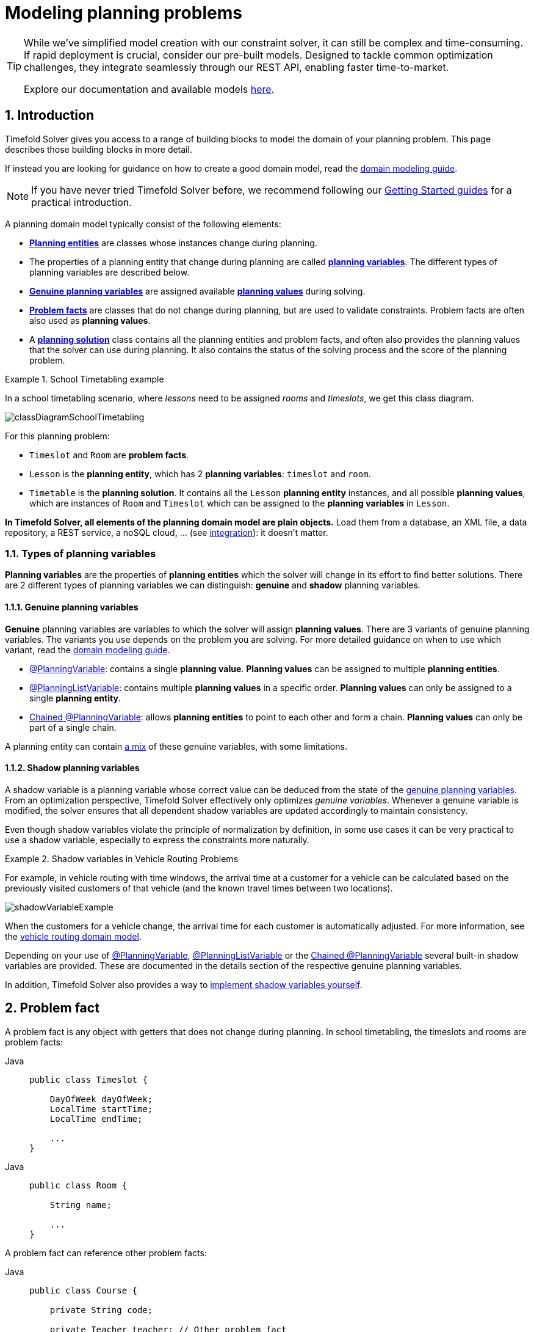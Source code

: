 [#modelAPlanningProblem]
= Modeling planning problems
:page-aliases: shadow-variable/shadow-variable.adoc
:doctype: book
:sectnums:
:icons: font

[TIP]
====
While we've simplified model creation with our constraint solver, it can still be complex and time-consuming.
If rapid deployment is crucial, consider our pre-built models.
Designed to tackle common optimization challenges, they integrate seamlessly through our REST API, enabling faster time-to-market.

Explore our documentation and available models https://docs.timefold.ai/[here].
====

[#isThisClassAProblemFactOrPlanningEntity]
== Introduction

Timefold Solver gives you access to a range of building blocks to model the domain of your planning problem.
This page describes those building blocks in more detail.

If instead you are looking for guidance on how to create a good domain model, read the xref:design-patterns/design-patterns.adoc#domainModelingGuide[domain modeling guide].


[NOTE]
====
If you have never tried Timefold Solver before, we recommend following our xref:quickStartOverview[Getting Started guides] for a practical introduction.
====

A planning domain model typically consist of the following elements:

* *xref:planningEntity[Planning entities]* are classes whose instances change during planning.
* The properties of a planning entity that change during planning are called *xref:planningVariableTypes[planning variables]*. The different types of planning variables are described below.
* *xref:genuinePlanningVariables[Genuine planning variables]* are assigned available *xref:planningValue[planning values]* during solving.
* *xref:problemFact[Problem facts]* are classes that do not change during planning, but are used to validate constraints. Problem facts are often also used as *planning values*.
* A *xref:planningProblemAndPlanningSolution[planning solution]* class contains all the planning entities and problem facts, and often also provides the planning values that the solver can use during planning. It also contains the status of the solving process and the score of the planning problem.

.School Timetabling example
====
In a school timetabling scenario, where _lessons_ need to be assigned _rooms_ and _timeslots_, we get this class diagram.

image:using-timefold-solver/modeling-planning-problems/classDiagramSchoolTimetabling.svg[align="center"]
////
original plantuml, as we currently can't render plantuml in antora
[plantuml, format=svg, theme=sketchy-outline]
----
@startuml
left to right direction

class Timeslot {
  +String id
  +DayOfWeek dayOfWeek
  +LocalTime startTime
  +LocalTime endTime
}

class Room {
  +String id
  +String name
}

class "@PlanningEntity Lesson" as Lesson {
  +String id
  +String subject
  +String teacher
  +String studentGroup
  --
  +@PlanningVariable Timeslot timeslot
  +@PlanningVariable Room room
}

class "@PlanningSolution Timetable" as Timetable {
  +List<Timeslot> timeslots
  +List<Room> rooms
  +List<Lesson> lessons
  --
  +SolverStatus solverStatus
  +HardSoftScore score
}

Timetable "1..*" o-- Timeslot : timeslots
Timetable "1..*" o-- Room : rooms
Timetable "1..*" o-- Lesson : lessons

Lesson --> Timeslot : timeslot
Lesson --> Room : room
@enduml
----
////
For this planning problem:

- `Timeslot` and `Room` are *problem facts*.
- `Lesson` is the *planning entity*, which has 2 *planning variables*: `timeslot` and `room`.
- `Timetable` is the *planning solution*. It contains all the `Lesson` *planning entity* instances, and all possible *planning values*, which are instances of `Room` and `Timeslot` which can be assigned to the *planning variables* in `Lesson`.
====

*In Timefold Solver, all elements of the planning domain model are plain objects.* Load them from a database, an XML file, a data repository, a REST service, a noSQL cloud, ... (see xref:integration/integration.adoc#integration[integration]): it doesn't matter.

[#planningVariableTypes]
=== Types of planning variables

*Planning variables* are the properties of *planning entities* which the solver will change in its effort to find better solutions.
There are 2 different types of planning variables we can distinguish: *genuine* and *shadow* planning variables.

[#genuinePlanningVariables]
==== Genuine planning variables

*Genuine* planning variables are variables to which the solver will assign *planning values*.
There are 3 variants of genuine planning variables. The variants you use depends on the problem you are solving.
For more detailed guidance on when to use which variant, read the xref:design-patterns/design-patterns.adoc#domainModelingGuide[domain modeling guide].

- xref:planningVariable[@PlanningVariable]: contains a single *planning value*. *Planning values* can be assigned to multiple *planning entities*.
- xref:planningListVariable[@PlanningListVariable]: contains multiple *planning values* in a specific order. *Planning values* can only be assigned to a single *planning entity*.
- xref:chainedPlanningVariable[Chained @PlanningVariable]: allows *planning entities* to point to each other and form a chain. *Planning values* can only be part of a single chain.

A planning entity can contain xref:mixedModels[a mix] of these genuine variables, with some limitations.

[#shadowPlanningVariables]
==== Shadow planning variables

A shadow variable is a planning variable whose correct value can be deduced from the state of the <<genuinePlanningVariables,genuine planning variables>>.
From an optimization perspective, Timefold Solver effectively only optimizes _genuine variables_.
Whenever a genuine variable is modified, the solver ensures that all dependent shadow variables are updated accordingly to maintain consistency.

Even though shadow variables violate the principle of normalization by definition, in some use cases it can be very practical to use a shadow variable, especially to express the constraints more naturally.

.Shadow variables in Vehicle Routing Problems
====
For example, in vehicle routing with time windows,
the arrival time at a customer for a vehicle can be calculated based on the previously visited customers of that vehicle
(and the known travel times between two locations).

image::using-timefold-solver/modeling-planning-problems/shadowVariableExample.svg[align="center"]

When the customers for a vehicle change, the arrival time for each customer is automatically adjusted.
For more information, see the xref:quickstart/quarkus-vehicle-routing/quarkus-vehicle-routing-quickstart.adoc#vrpQuarkusQuickStartDomainModel[vehicle routing domain model].
====

Depending on your use of xref:planningVariable[@PlanningVariable], xref:planningListVariable[@PlanningListVariable] or the xref:chainedPlanningVariable[Chained @PlanningVariable]
several built-in shadow variables are provided. These are documented in the details section of the respective genuine planning variables.

In addition, Timefold Solver also provides a way to xref:shadowVariable[implement shadow variables yourself].

[#problemFact]
== Problem fact

A problem fact is any object with getters that does not change during planning.
In school timetabling, the timeslots and rooms are problem facts:

[tabs]
====
Java::
+
[source,java,options="nowrap"]
----
public class Timeslot {

    DayOfWeek dayOfWeek;
    LocalTime startTime;
    LocalTime endTime;

    ...
}
----
====

[tabs]
====
Java::
+
[source,java,options="nowrap"]
----
public class Room {

    String name;

    ...
}
----


====

A problem fact can reference other problem facts:

[tabs]
====
Java::
+
[source,java,options="nowrap"]
----
public class Course {

    private String code;

    private Teacher teacher; // Other problem fact
    private int lectureSize;
    private int minWorkingDaySize;

    private List<Curriculum> curriculumList; // Other problem facts
    private int studentSize;

    // ... getters
}
----
====

A problem fact class does _not_ require any Timefold Solver specific code.
For example, you can reuse your domain classes, which might have JPA or Jackson annotations.

[NOTE]
====
Generally, better designed domain classes lead to simpler and more efficient score constraints.
Therefore, when dealing with a messy (denormalized) legacy system, it can sometimes be worthwhile to convert the messy domain model into a Timefold Solver specific model first.
For example: if your domain model has two `Teacher` instances for the same teacher that teaches at two different departments, it is harder to write a correct score constraint that constrains a teacher's spare time on the original model than on an adjusted model.

Alternatively, you can sometimes also introduce <<cachedProblemFact,_a cached problem fact_>> to enrich the domain model for planning only.
====

[#planningId]
=== `@PlanningId`

For some functionality
(such as xref:enterprise-edition/enterprise-edition.adoc#multithreadedIncrementalSolving[multi-threaded incremental solving]
and xref:responding-to-change/responding-to-change.adoc#realTimePlanning[real-time planning]),
Timefold Solver needs to map problem facts and planning entities to an ID.
Timefold Solver uses that ID to _rebase_ a move from one thread's solution state to another's.

To enable such functionality, specify the `@PlanningId` annotation on the identification field or getter method,
for example on the database ID:

[tabs]
====
Java::
+
[source,java,options="nowrap"]
----
public class Visit {

    @PlanningId
    private String username;

    ...
}
----


====

A `@PlanningId` property must be:

* Unique for that specific class
** It does not need to be unique across different problem fact classes
(unless in that rare case that those classes are mixed in the same value range or planning entity collection).
* An instance of a type that implements `Object.hashCode()` and `Object.equals()`. See the Javadoc on the https://docs.oracle.com/en/java/javase/21/docs/api/java.base/java/lang/Object.html[`java.lang.Object` class] for details.
** It's recommended to use the type `Integer`, `int`, `Long`, `long`, `String` or `UUID`.
* Never `null` by the time `Solver.solve()` is called.


[#planningEntity]
== Planning entity


[#planningEntityAnnotation]
=== Planning entity definition

A planning entity is a JavaBean (POJO) whose properties change during solving, for example a `Lesson` which has a `Timeslot` property.

A planning problem usually only has one planning entity class, for example the `Lesson` class.
A planning entity class needs to be annotated with the `@PlanningEntity` annotation.
The problem usually consists of multiple planning entities, which are instances of the planning entity class.
In school timetabling for example, each `Lesson` instance is a planning entity.

Each planning entity class has one or more _planning variables_ (which can be <<planningVariable,genuine>> or <<shadowVariable,shadows>>).
It should also have one or more _defining_ properties.

[tabs]
====
Java::
+
--
[source,java,options="nowrap"]
----
@PlanningEntity
public class Lesson {

    private String subject;
    private String teacher;
    private String studentGroup;

    // Planning variables: changes during planning, between score calculations.
    @PlanningVariable
    private Timeslot timeslot;
    @PlanningVariable
    private Room room;

    // ... getters and setters
}

----
--
====

In the school timetabling example above, a `Lesson` is defined by its subject, teacher and a student group,
and has planning variables for its timeslot and room.
This means that `Lesson`'s subject, teacher and student group never changes during solving,
while its timeslot and room do.

Planning entities need to be declared through the `@PlanningEntity` annotation on the class and in the solver configuration XML.

[tabs]
====
Java::
+
--
[source,java,options="nowrap"]
----
@PlanningEntity
public class Lesson {
    // Planning variables, getters, setters and fields excluded
}

----
--
====

The solver configuration needs to declare each planning entity class:

[source,xml,options="nowrap"]
----
<solver xmlns="https://timefold.ai/xsd/solver" xmlns:xsi="http://www.w3.org/2001/XMLSchema-instance"
xsi:schemaLocation="https://timefold.ai/xsd/solver https://timefold.ai/xsd/solver/solver.xsd">
...
<entityClass>org.acme.schooltimetabling.domain.Lesson</entityClass>
...
</solver>
----

NOTE: When Timefold Solver is xref:integration/integration.adoc#integration[integrated in Quarkus or Spring], the XML file is optional.

Some uses cases have multiple planning entity classes.
For example: route freight and trains into railway network arcs, where each freight can use multiple trains over its journey and each train can carry multiple freights per arc.

[#planningEntityConsiderations]
=== Planning entity considerations

When implementing planning entities, take the following into account.

==== Do not create unnecessary planning entity classes

Having multiple planning entity classes directly raises the implementation complexity of your use case.
Consequently, this will also increase the time it takes Timefold Solver to find optimized solutions.
If possible, avoid creating planning entity classes and use one of the other available mechanisms instead.

For example, do not create a planning entity class to hold the total free time of a teacher, which needs to be kept up to date as the `Lecture` planning entities change.
Instead, calculate the free time in the score constraints (or as a <<shadowVariable,shadow variable>>).

If historic data needs to be considered too, then create a problem fact to hold the total of the historic assignments up to, but __not including__, the planning window (so that it does not change when a planning entity changes) and let the score constraints take it into account.

==== Keep planning entity `hashCode()` implementations constant

Planning entity `hashCode()` implementations must remain constant.
Therefore, entity `hashCode()` implementations must not depend on any planning variables, as these change during solving.
Pay special attention when using data structures with auto-generated `hashCode()` as entities,
such as Kotlin data classes or Lombok's `@EqualsAndHashCode`.

==== Planning entity implementations must be mutable

As Timefold Solver will mutate the <<planningVariable,genuine>> or <<shadowVariable,shadow>> _planning variables_ of the planning entity, the planning entity must be mutable.

As Java's `enum` and `record` types are immutable by design, these can not be used as planning entities.


[#planningEntityDifficulty]
=== Planning entity difficulty

Some optimization algorithms work more efficiently if they have an estimation of which planning entities are more difficult to plan.
For example: in bin packing bigger items are harder to fit.

[NOTE]
====
*Do not try to use planning entity difficulty to implement a business constraint.*
It will not affect the score function: if we have infinite solving time, the returned solution will be the same.

To attain a schedule in which certain entities are scheduled earlier in the schedule, xref:constraints-and-score/overview.adoc#formalizeTheBusinessConstraints[add a score constraint] to change the score function so it prefers such solutions.
Only consider adding planning entity difficulty too if it can make the solver more efficient.
====

To allow the heuristics to take advantage of that domain specific information,
set a `difficultyComparatorClass` to the `@PlanningEntity` annotation:

[source,java,options="nowrap"]
----
@PlanningEntity(difficultyComparatorClass = VisitDifficultyComparator.class)
public class Visit {
    // ...
}
----

[source,java,options="nowrap"]
----
public class VisitDifficultyComparator implements Comparator<Visit> {

    public int compare(Visit a, Visit b) {
        return new CompareToBuilder()
                .append(a.getServiceDuration(), b.getServiceDuration())
                .append(a.getId(), b.getId())
                .toComparison();
    }

}
----

Alternatively, you can also set a `difficultyWeightFactoryClass` to the `@PlanningEntity` annotation,
so that you have access to the rest of the problem facts from the solution too.

See xref:optimization-algorithms/overview.adoc#sortedSelection[sorted selection] for more information.

[IMPORTANT]
====
Difficulty should be implemented ascending: easy entities are lower, difficult entities are higher.
For example, in bin packing: small item < medium item < big item.

Although most algorithms start with the more difficult entities first, they just reverse the ordering.
====

_None of the current planning variable states should be used to compare planning entity difficulty._
During Construction Heuristics, those variables are likely to be `null` anyway.
For example, a ``Lesson``'s `timeslot` variable should not be used.


[#planningEntityInitialization]
=== When is a planning entity considered initialized

A planning entity is considered initialized in either of the following cases:

- No <<genuinePlanningVariables,genuine planning variable>> is set to `null`.
- Genuine planning variable is set to `null`, but it <<planningVariableAllowingUnassigned,allows unassigned values>>.
- No possible value for a list variable is left unassigned to any one of the genuine entities, unless it <<planningListVariableAllowingUnassigned,allows unassigned values>>.

NOTE: It follows that, if unassigned values are allowed, a planning entity is always considered initialized.

xref:optimization-algorithms/local-search.adoc#localSearchOverview[Local Search] will refuse to start when it encounters an uninitialized entity in your planning solution.
Run xref:optimization-algorithms/construction-heuristics.adoc#constructionHeuristicsOverview[Construction Heuristics] before Local Search to get a good starting solution.


[#planningVariable]
== Basic planning variable (@PlanningVariable)

A basic variable is a JavaBean property (so a getter and setter) on a planning entity.
It is a <<genuinePlanningVariables,genuine planning variable>>, so it points to a planning value, which changes during planning.

In the example below, a ``Lesson``'s `timeslot` property is a basic planning variable.
Note that even though a ``Lesson``'s `timeslot` property changes to another `Timeslot` during planning,
no `Timeslot` instance itself is changed.
Normally planning variables are genuine, but advanced cases can also have <<shadowVariable,shadows>>.

A basic planning variable getter needs to be annotated with the `@PlanningVariable` annotation,
optionally with a non-empty `valueRangeProviderRefs` property.

[source,java,options="nowrap"]
----
@PlanningEntity
public class Lesson {
    ...

    private Timeslot timeslot;

    @PlanningVariable
    public Timeslot getTimeslot() {
        return timestlot;
    }

    public void setTimeslot(Timeslot timeslot) {
        this.timestlot = timeslot;
    }

    ...

}
----

The optional `valueRangeProviderRefs` property defines what are the possible planning values for this planning variable.
It references one or more ``@ValueRangeProvider`` ``id``'s.
If none are provided, Timefold Solver will attempt to auto-detect matching ``@ValueRangeProvider``s.

[NOTE]
====
A @PlanningVariable annotation needs to be on a member in a class with a @PlanningEntity annotation.
It is ignored on parent classes or subclasses without that annotation.
====

xref:using-timefold-solver/configuration.adoc#annotationAlternatives[Annotating the field] instead of the property works too:

[tabs]
====
Java::
+
[source,java,options="nowrap"]
----
@PlanningEntity
public class Lesson {
    ...

    @PlanningVariable
    private Timeslot timeslot;

    ...

}
----
====

[NOTE]
====
For more advanced planning variables used to model precedence relationships,
see xref:#planningListVariable[planning list variable] and xref:#chainedPlanningVariable[chained planning variable].
====


[#planningVariableAllowingUnassigned]
=== Allowing unassigned values

By default, an initialized planning variable cannot be ``null``,
so an initialized solution will never use `null` for any of its planning variables.
In an over-constrained use case, this can be counterproductive.
For example: in task assignment with too many tasks for the workforce,
we would rather leave low priority tasks unassigned instead of assigning them to an overloaded worker.

To allow an initialized planning variable to be ``null``, set `allowsUnassigned` to ``true``:

[tabs]
====
Java::
+
[source,java,options="nowrap"]
----
    @PlanningVariable(..., allowsUnassigned = true)
    public Worker getWorker() {
        return worker;
    }
----
====

[NOTE]
====
Constraint Streams filter out planning entities with a `null` planning variable by default.
Use xref:constraints-and-score/score-calculation.adoc#constraintStreamsForEach[forEachIncludingUnassigned()] to avoid such unwanted behaviour.
====

Timefold Solver will automatically add the value `null` to the value range.
There is no need to add `null` in a collection provided by a ``ValueRangeProvider``.

[IMPORTANT]
====
Using a planning variable with unassigned values implies
that your score calculation is responsible for punishing (or even rewarding) variables with a `null` value.

Failure to penalize unassigned variables can cause a solution with *all* variables unassigned to be the best solution.
See the xref:responding-to-change/responding-to-change.adoc#overconstrainedPlanningWithNullValues[overconstrained planning with `null` variable values] section in the docs for more infomation.
====


xref:responding-to-change/responding-to-change.adoc[Repeated planning]
(especially xref:responding-to-change/responding-to-change.adoc#realTimePlanning[real-time planning])
does not mix well with a planning variable that allows unassigned values.
Every time the Solver starts or a problem fact change is made,
the xref:optimization-algorithms/construction-heuristics.adoc#constructionHeuristics[Construction Heuristics]
will try to initialize all the `null` variables again, which can be a huge waste of time.
One way to deal with this is to filter the entity selector of the placer in the construction heuristic.

[source,xml,options="nowrap"]
----
<solver xmlns="https://timefold.ai/xsd/solver" xmlns:xsi="http://www.w3.org/2001/XMLSchema-instance"
    xsi:schemaLocation="https://timefold.ai/xsd/solver https://timefold.ai/xsd/solver/solver.xsd">
  ...
  <constructionHeuristic>
    <queuedEntityPlacer>
      <entitySelector id="entitySelector1">
        <filterClass>...</filterClass>
      </entitySelector>
    </queuedEntityPlacer>
    ...
    <changeMoveSelector>
      <entitySelector mimicSelectorRef="entitySelector1" />
    </changeMoveSelector>
    ...
  </constructionHeuristic>
 ...
</solver>
----

[#basicVariableShadowVariable]
=== Basic variable shadow variables

When a planning entity uses <<planningVariable,basic planning variables>>, you can use the following built-in annotation to derive shadow variables from that genuine planning variable.

- `@InverseRelationShadowVariable`: for mapping bidirectional relationships.

If the built-in shadow variable annotations are insufficient, xref:customShadowVariable[@ShadowVariable] can be used to create custom handlers.

[#bidirectionalVariable]
==== Inverse relation shadow variable

Two variables are bi-directional if their instances always point to each other,
unless one side points to `null` and the other side does not exist.
So if A references B, then B references A.

For basic planning variables, the bi-directional relationship must be a many-to-one relationship.
To map a bi-directional relationship between two planning variables,
annotate the source side (which is the genuine side) as a normal planning variable:

[tabs]
====
Java::
+
[source,java,options="nowrap"]
----
@PlanningEntity
public class Lesson {

    @PlanningVariable(...)
    public Timeslot timeslot;

    ...

}
----


====

And then annotate the other side (which is the shadow side)
with a `@InverseRelationShadowVariable` annotation on a `Collection` (usually a `Set` or ``List``) property:

[tabs]
====
Java::
+
[source,java,options="nowrap"]
----
@PlanningEntity
public class Timeslot {

    @InverseRelationShadowVariable(sourceVariableName = "timeslot")
    public List<Lesson> lessons;

    ...

}
----
====

The `sourceVariableName` property is the name of the genuine planning variable on the return type of the getter
(so the name of the genuine planning variable on the _other_ side).

[NOTE]
====
The shadow property, which is ``Collection`` (usually `List`, `Set` or `SortedSet`), can never be ``null``.
If no genuine variable references that shadow entity, then it is an empty collection.
Furthermore, it must be a mutable `Collection` because once Timefold Solver starts initializing or changing genuine planning variables,
it will add and remove elements to the ``Collection``s of those shadow variables accordingly.
====

[#planningValueAndPlanningValueRange]
== Planning value and planning value range

[#planningValue]
=== Planning value

A planning value is a possible value for a genuine planning variable.
Usually, a planning value is a problem fact, but it can also be any object, for example an ``Integer``.
It can even be another planning entity or even an interface implemented by both a planning entity and a problem fact.

[NOTE]
====
Primitive types (such as ``int``) are not allowed.
====

A planning value range is the set of possible planning values for a planning variable.
Planning value ranges need to come from a finite collection.


[#planningValueRangeProvider]
=== Planning value range provider


[#planningValueRangeProviderOverview]
==== Overview

The value range of a planning variable is defined with the `@ValueRangeProvider` annotation.
A `@ValueRangeProvider` may carry a property ``id``, which is referenced by the ``@PlanningVariable``'s property ``valueRangeProviderRefs``.

This annotation can be located on two types of methods:

* On the Solution: All planning entities share the same value range.
* On the planning entity: The value range differs per planning entity. This is less common.


[NOTE]
====
A `@ValueRangeProvider` annotation needs to be on a member
in a class with a `@PlanningSolution` or a `@PlanningEntity` annotation.
It is ignored on parent classes or subclasses without those annotations.
====

The return type of that method can be three types:

* ``Collection``: The value range is defined by a `Collection` (usually a ``List``) of its possible values.
* Array: The value range is defined by an array of its possible values.
* ``CountableValueRange``: The value range is defined by its bounds. This is less common.

[#valueRangeProviderOnSolution]
==== `ValueRangeProvider` on the solution

All instances of the same planning entity class share the same set of possible planning values for that planning variable.
This is the most common way to configure a value range.

The `@PlanningSolution` implementation has a method that returns a `Collection` (or a ``CountableValueRange``).
Any value from that `Collection` is a possible planning value for this planning variable.

[tabs]
====
Java::
+
[source,java,options="nowrap"]
----
@PlanningVariable
public Timeslot getTimeslot() {
    return timeslot;
}
----
+
[source,java,options="nowrap"]
----
@PlanningSolution
public class Timetable {
    ...

    @ValueRangeProvider
    public List<Timeslot> getTimeslots() {
        return timeslots;
    }

}
----
====

[IMPORTANT]
====
That `Collection` (or ``CountableValueRange``) must not contain the value ``null``,
not even for a <<planningVariableAllowingUnassigned,planning variable allowing unassigned values>>.
====

xref:using-timefold-solver/configuration.adoc#annotationAlternatives[Annotating the field] instead of the property works too:

[tabs]
====
Java::
+
[source,java,options="nowrap"]
----
@PlanningSolution
public class Timetable {
    ...

    @ValueRangeProvider
    private List<Timeslot> timeslots;

}
----


====


[#valueRangeProviderOnPlanningEntity]
==== `ValueRangeProvider` on the Planning Entity

Each planning entity has its own value range (a set of possible planning values) for the planning variable.
For example, if a teacher can *never* teach in a room that does not belong to their department, lectures of that teacher can limit their room value range to the rooms of their department.

[tabs]
====
Java::
+
[source,java,options="nowrap"]
----
    @PlanningVariable
    public Room getRoom() {
        return room;
    }

    @ValueRangeProvider
    public List<Room> getPossibleRoomList() {
        return getCourse().getTeacher().getDepartment().getRoomList();
    }
----
====

Never use this to enforce a soft constraint (or even a hard constraint when the problem might not have a feasible solution). For example: __Unless there is no other way__, a teacher cannot teach in a room that does not belong to their department.
In this case, the teacher should _not_ be limited in their room value range (because sometimes there is no other way).

[NOTE]
====
By limiting the value range specifically of one planning entity, you are effectively creating a __built-in hard constraint__.
This can have the benefit of severely lowering the number of possible solutions; however, it can also take away the freedom of the optimization algorithms to temporarily break that constraint in order to escape from a local optimum.
====

A planning entity should _not_ use other planning entities to determine its value range.
That would only try to make the planning entity solve the planning problem itself and interfere with the optimization algorithms.

Every entity has its own `List` instance, unless multiple entities have the same value range.
For example, if teacher A and B belong to the same department, they use the same `List<Room>` instance.
Furthermore, each `List` contains a subset of the same set of planning value instances.
For example, if department A and B can both use room X, then their `List<Room>` instances contain the same `Room` instance.

[NOTE]
====
A `ValueRangeProvider` on the planning entity consumes more memory than `ValueRangeProvider` on the Solution and disables certain automatic performance optimizations.
====

[WARNING]
====
A `ValueRangeProvider` on the planning entity is not currently compatible with a <<chainedPlanningVariable,chained>> variable.
====

[#referencingValueRangeProviders]
==== Referencing ``ValueRangeProvider``s

There are two ways how to match a planning variable to a value range provider.
The simplest way is to have value range provider auto-detected.
Another way is to explicitly reference the value range provider.

[#anonymousValueRangeProviders]
===== Anonymous ``ValueRangeProvider``s

We already described the first approach.
By not providing any `valueRangeProviderRefs` on the `@PlanningVariable` annotation,
Timefold Solver will go over every ``@ValueRangeProvider``-annotated method or field which does not have an ``id`` property set,
and will match planning variables with value ranges where their types match.

In the following example,
the planning variable ``car`` will be matched to the value range returned by ``getCompanyCarList()``,
as they both use the ``Car`` type.
It will not match ``getPersonalCarList()``,
because that value range provider is not anonymous; it specifies an ``id``.

[tabs]
====
Java::
+
[source,java,options="nowrap"]
----
    @PlanningVariable
    public Car getCar() {
        return car;
    }

    @ValueRangeProvider
    public List<Car> getCompanyCarList() {
        return companyCarList;
    }

    @ValueRangeProvider(id = "personalCarRange")
    public List<Car> getPersonalCarList() {
        return personalCarList;
    }
----


====

Automatic matching also accounts for polymorphism.
In the following example,
the planning variable ``car`` will be matched to ``getCompanyCarList()`` and ``getPersonalCarList()``,
as both ``CompanyCar`` and ``PersonalCar`` are ``Car``s.
It will not match ``getAirplanes()``,
as an ``Airplane`` is not a ``Car``.

[tabs]
====
Java::
+
[source,java,options="nowrap"]
----
    @PlanningVariable
    public Car getCar() {
        return car;
    }

    @ValueRangeProvider
    public List<CompanyCar> getCompanyCarList() {
        return companyCarList;
    }

    @ValueRangeProvider
    public List<PersonalCar> getPersonalCarList() {
        return personalCarList;
    }

    @ValueRangeProvider
    public List<Airplane> getAirplanes() {
        return airplaneList;
    }
----
====

[#explicitlyReferencingValueRangeProviders]
===== Explicitly referenced ``ValueRangeProvider``s

In more complicated cases where auto-detection is not sufficient or where clarity is preferred over simplicity,
value range providers can also be referenced explicitly.

In the following example,
the ``car`` planning variable will only be matched to value range provided by methods ``getCompanyCarList()``.

[tabs]
====
Java::
+
[source,java,options="nowrap"]
----
    @PlanningVariable(valueRangeProviderRefs = {"companyCarRange"})
    public Car getCar() {
        return car;
    }

    @ValueRangeProvider(id = "companyCarRange")
    public List<CompanyCar> getCompanyCarList() {
        return companyCarList;
    }

    @ValueRangeProvider(id = "personalCarRange")
    public List<PersonalCar> getPersonalCarList() {
        return personalCarList;
    }
----


====

Explicitly referenced value range providers can also be combined, for example:

[tabs]
====
Java::
+
[source,java,options="nowrap"]
----
    @PlanningVariable(valueRangeProviderRefs = { "companyCarRange", "personalCarRange" })
    public Car getCar() {
        return car;
    }

    @ValueRangeProvider(id = "companyCarRange")
    public List<CompanyCar> getCompanyCarList() {
        return companyCarList;
    }

    @ValueRangeProvider(id = "personalCarRange")
    public List<PersonalCar> getPersonalCarList() {
        return personalCarList;
    }
----
====


[#valueRangeFactory]
==== `ValueRangeFactory`

Instead of a ``Collection``, you can also return ``CountableValueRange``, built by the ``ValueRangeFactory``:

[tabs]
====
Java::
+
[source,java,options="nowrap"]
----
    @ValueRangeProvider
    public CountableValueRange<Integer> getDelayRange() {
        return ValueRangeFactory.createIntValueRange(0, 5000);
    }
----


====
A `CountableValueRange` uses far less memory, because it only holds the bounds.
In the example above, a `Collection` would need to hold all `5000` ints, instead of just the two bounds.

Furthermore, an `incrementUnit` can be specified, for example if you have to buy stocks in units of 200 pieces:

[tabs]
====
Java::
+
[source,java,options="nowrap"]
----
    @ValueRangeProvider
    public CountableValueRange<Integer> getStockAmountRange() {
         // Range: 0, 200, 400, 600, ..., 9999600, 9999800, 10000000
        return ValueRangeFactory.createIntValueRange(0, 10000000, 200);
    }
----
====

The `ValueRangeFactory` has creation methods for several value class types:

* ``boolean``: A boolean range.
* ``int``: A 32bit integer range.
* ``long``: A 64bit integer range.
* ``BigInteger``: An arbitrary-precision integer range.
* ``BigDecimal``: A decimal point range. By default, the increment unit is the lowest non-zero value in the scale of the bounds.
* `Temporal` (such as ``LocalDate``, ``LocalDateTime``, ...): A time range.


[#planningValueStrength]
=== Planning value strength

Some optimization algorithms work a bit more efficiently if they have an estimation of which planning values are stronger, which means they are more likely to satisfy a planning entity.
For example: in bin packing bigger containers are more likely to fit an item.
Usually, the efficiency gain of planning value strength is far less than that of <<planningEntityDifficulty,planning entity difficulty>>.

[NOTE]
====
*Do not try to use planning value strength to implement a business constraint.*
It will not affect the score function: if we have infinite solving time, the returned solution will be the same.

To affect the score function, xref:constraints-and-score/overview.adoc#formalizeTheBusinessConstraints[add a score constraint].
Only consider adding planning value strength too if it can make the solver more efficient.
====

To allow the heuristics to take advantage of that domain specific information,
set a `strengthComparatorClass` to the `@PlanningVariable` annotation:

[source,java,options="nowrap"]
----
    @PlanningVariable(..., strengthComparatorClass = VehicleStrengthComparator.class)
    public Vehicle getVehicle() {
        return vehicle;
    }
----

[source,java,options="nowrap"]
----
public class VehicleStrengthComparator implements Comparator<Vehicle> {

    public int compare(Vehicle a, Vehicle b) {
        return new CompareToBuilder()
                .append(a.getCapacity(), b.getCapacity())
                .append(a.getId(), b.getId())
                .toComparison();
    }

}
----

[NOTE]
====
If you have multiple planning value classes in the _same_ value range,
the `strengthComparatorClass` needs to implement a `Comparator` of a common superclass (for example ``Comparator<Object>``)
and be able to handle comparing instances of those different classes.
====

Alternatively, you can also set a `strengthWeightFactoryClass` to the `@PlanningVariable` annotation,
so you have access to the rest of the problem facts from the solution too.

See xref:optimization-algorithms/overview.adoc#sortedSelection[sorted selection] for more information.

[IMPORTANT]
====
Strength should be implemented ascending: weaker values are lower, stronger values are higher.
In bin packing, small container < medium container < big container.
====

_None of the current planning variable state in any of the planning entities should be used to compare planning values._
During construction heuristics, those variables are likely to be ``null``.
For example, none of the `timeslot` variables of any `Lesson` may be used to determine the strength of a ``Timeslot``.


[#planningListVariable]
== Planning list variable (VRP, Task assigning, ...)

Use the planning list variable to model problems where the goal is to distribute a number of workload elements among limited resources in a specific order.
This includes, for example, vehicle routing, traveling salesman, task assigning, and similar problems.

[NOTE]
====
Use a <<chainedPlanningVariable,chained planning variable>> instead of a planning list variable,
if you need any of the following planning techniques:

- <<planningEntityDifficulty,planning entity difficulty comparison>> or <<planningValueStrength,planning value strength comparison>>,
- xref:optimization-algorithms/exhaustive-search.adoc#exhaustiveSearch[exhaustive search],
- xref:enterprise-edition/enterprise-edition.adoc#partitionedSearch[partitioned search],
- coexistence with another list variable.
====

For example, the vehicle routing problem can be modeled as follows:

image::quickstart/vehicle-routing/vehicleRoutingClassDiagramAnnotated.png[]

This model is closer to the reality than the chained model.
Each vehicle has a list of customers to go to in the order given by the list.
And indeed, the object model matches the natural language description of the problem:

[tabs]
====
Java::
+
[source,java,options="nowrap"]
----
@PlanningEntity
class Vehicle {

    int capacity;
    Depot depot;

    @PlanningListVariable
    List<Customer> customers = new ArrayList<>();
}
----


====

Planning list variable can be used if the domain meets the following criteria:

. There is a one-to-many relationship between the planning entity and the planning value.

. The order in which planning values are assigned to an entity's list variable is significant.

. Each planning value is assigned to exactly one planning entity.
No planning value may appear in multiple entities.


[#planningListVariableAllowingUnassigned]
=== Allowing unassigned values

By default, all planning values have to be assigned to exactly one list variable across the entire planning model.
In an xref:responding-to-change/responding-to-change.adoc#overconstrainedPlanning[over-constrained use case],
this can be counterproductive.
For example: in task assignment with too many tasks for the workforce,
we would rather leave low priority tasks unassigned instead of assigning them to an overloaded worker.

To allow a planning value to be unassigned, set `allowsUnassignedValues` to ``true``:

[tabs]
====
Java::
+
[source,java,options="nowrap"]
----
@PlanningListVariable(allowsUnassignedValues = true)
public List<Customer> getCustomers() {
    return customers;
}
----
====

[IMPORTANT]
====
Constraint Streams filter out unassigned planning values by default.
Use xref:constraints-and-score/score-calculation.adoc#constraintStreamsForEach[forEachIncludingUnassigned()] to avoid such unwanted behaviour.
Using a planning list variable with unassigned values implies
that your score calculation is responsible for punishing (or even rewarding) these unassigned values.

Failure to penalize unassigned values can cause a solution with *all* values unassigned to be the best solution.
See the xref:responding-to-change/responding-to-change.adoc#overconstrainedPlanningWithNullValues[overconstrained planning with `null` variable values] section in the docs for more infomation.
====

xref:responding-to-change/responding-to-change.adoc[Repeated planning]
(especially xref:responding-to-change/responding-to-change.adoc#realTimePlanning[real-time planning])
does not mix well with a planning list variable that allows unassigned values.
Every time the Solver starts or a problem fact change is made,
the xref:optimization-algorithms/construction-heuristics.adoc#constructionHeuristics[Construction Heuristics]
will try to initialize all the `null` variables again, which can be a huge waste of time.
One way to deal with this is to filter the entity selector of the placer in the construction heuristic.

[source,xml,options="nowrap"]
----
<solver xmlns="https://timefold.ai/xsd/solver" xmlns:xsi="http://www.w3.org/2001/XMLSchema-instance"
    xsi:schemaLocation="https://timefold.ai/xsd/solver https://timefold.ai/xsd/solver/solver.xsd">
  ...
  <constructionHeuristic>
    <queuedValuePlacer>
      <valueSelector id="selector1">
        <filterClass>...</filterClass>
      </valueSelector>
    </queuedValuePlacer>
    ...
    <listChangeMoveSelector>
      <valueSelector mimicSelectorRef="selector1" />
    </listChangeMoveSelector>
    ...
  </constructionHeuristic>
 ...
</solver>
----


[#listVariableShadowVariables]
=== List variable shadow variables

When the planning entity uses a <<planningListVariable,list variable>>,
you can use the following built-in annotations to derive shadow variables from that genuine planning variable.

- xref:listVariableShadowVariablesInverseRelation[@InverseRelationShadowVariable]: Used to get the planning entity containing the planning variable list to which a planning value is assigned;
- xref:listVariableShadowVariablesIndex[@IndexShadowVariable]: Used to get the index of a planning value's position it's assigned planning variable list;
- xref:listVariableShadowVariablesPreviousAndNext[@PreviousElementShadowVariable]: Used to get a planning value's predecessor in its assigned planning variable list;
- xref:listVariableShadowVariablesPreviousAndNext[@NextElementShadowVariable]: Used to get a planning value's successor in its assigned planning variable list;
- xref:tailChainVariable[@CascadingUpdateShadowVariable]: Used to update a set of connected elements;

If the built-in shadow variable annotations are insufficient, xref:customShadowVariable[@ShadowVariable] can be used to create custom handlers.

[#listVariableShadowVariablesInverseRelation]
==== Inverse relation shadow variable

Use the `@InverseRelationShadowVariable` annotation to establish bi-directional relationship between the entity and the elements assigned to its list variable.
The type of the inverse shadow variable is the planning entity itself
because there is a one-to-many relationship between the entity and the element classes.

The planning entity side has a genuine list variable:

[tabs]
====
Java::
+
[source,java,options="nowrap"]
----
@PlanningEntity
public class Vehicle {

    @PlanningListVariable
    public List<Customer> getCustomers() {
        return customers;
    }

    public void setCustomers(List<Customer> customers) {...}
}
----


====

On the element side:

- Annotate the class with `@PlanningEntity` to make it a shadow planning entity.
- <<shadowVariable,Register this class as a planning entity>>, otherwise Timefold Solver won't detect it and the shadow variable won't update.
- Create a property with the genuine planning entity type.
- Annotate it with `@InverseRelationShadowVariable` and set `sourceVariableName` to the name of the genuine planning list variable.

[tabs]
====
Java::
+
[source,java,options="nowrap"]
----
@PlanningEntity
public class Customer {

    @InverseRelationShadowVariable(sourceVariableName = "customers")
    public Vehicle getVehicle() {
        return vehicle;
    }

    public void setVehicle(Vehicle vehicle) {...}
}
----
====

[#listVariableShadowVariablesIndex]
==== Index shadow variable

While the `@InverseRelationShadowVariable` allows to establish the bi-directional relationship between the entity
and the elements assigned to its list variable,
`@IndexShadowVariable` provides a pointer into the entity's list variable where the element is assigned.

The planning entity side has a genuine list variable:

[tabs]
====
Java::
+
[source,java,options="nowrap"]
----
@PlanningEntity
public class Vehicle {

    @PlanningListVariable
    public List<Customer> getCustomers() {
        return customers;
    }

    public void setCustomers(List<Customer> customers) {...}
}
----


====

On the element side:

- Annotate the class with `@PlanningEntity` to make it a shadow planning entity.
- <<shadowVariable,Register this class as a planning entity>>,
otherwise Timefold Solver won't detect it and the shadow variable won't update.
- Create a property which returns an `Integer`.
`Integer` is required instead of `int`, as the index may be `null` if the element is not yet assigned to the list variable.
- Annotate it with `@IndexShadowVariable` and set `sourceVariableName` to the name of the genuine planning list variable.

[tabs]
====
Java::
+
[source,java,options="nowrap"]
----
@PlanningEntity
public class Customer {

    @IndexShadowVariable(sourceVariableName = "customers")
    public Integer getIndexInVehicle() {
        return indexInVehicle;
    }

}
----
====

[#listVariableShadowVariablesPreviousAndNext]
==== Previous and next element shadow variable

Use `@PreviousElementShadowVariable` or `@NextElementShadowVariable` to get a reference to an element that is assigned to the same entity's list variable one index lower (previous element) or one index higher (next element).

NOTE: The previous and next element shadow variables may be `null` even in a fully initialized solution.
The first element's previous shadow variable is `null` and the last element's next shadow variable is `null`.

The planning entity side has a genuine list variable:

[tabs]
====
Java::
+
[source,java,options="nowrap"]
----
@PlanningEntity
public class Vehicle {

    @PlanningListVariable
    public List<Customer> getCustomers() {
        return customers;
    }

    public void setCustomers(List<Customer> customers) {...}
}
----


====

On the element side:

[tabs]
====
Java::
+
[source,java,options="nowrap"]
----
@PlanningEntity
public class Customer {

    @PreviousElementShadowVariable(sourceVariableName = "customers")
    public Customer getPreviousCustomer() {
        return previousCustomer;
    }

    public void setPreviousCustomer(Customer previousCustomer) {...}

    @NextElementShadowVariable(sourceVariableName = "customers")
    public Customer getNextCustomer() {
        return nextCustomer;
    }

    public void setNextCustomer(Customer nextCustomer) {...}
----
====

[#tailChainVariable]
=== Updating tail chains

The annotation `@CascadingUpdateShadowVariable` enables updates a set of connected elements.
Timefold Solver triggers a user-defined logic after all events are processed.
Hence, the related listener is the final one executed during the event lifecycle.
Moreover,
it automatically propagates changes to the subsequent elements in the list
when the value of the related shadow variable changes.

The planning entity side has a genuine list variable:

[tabs]
====
Java::
+
[source,java,options="nowrap"]
----
@PlanningEntity
public class Vehicle {

    @PlanningListVariable
    public List<Customer> getCustomers() {
        return customers;
    }

    public void setCustomers(List<Customer> customers) {...}
}
----


====

On the element side:

[tabs]
====
Java::
+
[source,java,options="nowrap"]
----
@PlanningEntity
public class Customer {

    @InverseRelationShadowVariable(sourceVariableName = "customers")
    private Vehicle vehicle;
    @PreviousElementShadowVariable(sourceVariableName = "customers")
    private Customer previousCustomer;
    @CascadingUpdateShadowVariable(targetMethodName = "updateArrivalTime")
    private LocalDateTime arrivalTime;

    ...

    public void updateArrivalTime() {...}
----
====

The `targetMethodName` refers to the user-defined logic that updates the annotated shadow variable.
The method must be implemented in the defining entity class, be non-static, and not include any parameters.

In the previous example,
the cascade update listener calls `updateArrivalTime` after all shadow variables have been updated,
including `vehicle` and `previousCustomer`.
It then automatically calls `updateArrivalTime` for the subsequent customers
and stops when the `arrivalTime` value does not change after running target method
or when it reaches the end.

[WARNING]
====
A user-defined logic can only change shadow variables.
Changing a genuine planning variable or a problem fact will result in score corruption.
====

[NOTE]
====
When distinct target methods are used by separate `@CascadingUpdateShadowVariable` variables in the same model,
the order of their execution is undefined.
====

==== Multiple sources

If the user-defined logic requires updating multiple shadow variables,
apply the `@CascadingUpdateShadowVariable` to all shadow variables.

[tabs]
====
Java::
+
[source,java,options="nowrap"]
----
@PlanningEntity
public class Customer {

    @PreviousElementShadowVariable(sourceVariableName = "customers")
    private Customer previousCustomer;
    @NextElementShadowVariable(sourceVariableName = "customers")
    private Customer nextCustomer;
    @CascadingUpdateShadowVariable(targetMethodName = "updateWeightAndArrivalTime")
    private LocalDateTime arrivalTime;
    @CascadingUpdateShadowVariable(targetMethodName = "updateWeightAndArrivalTime")
    private Integer weightAtVisit;
    ...

    public void updateWeightAndArrivalTime() {...}
----


====

Timefold Solver triggers the user-defined logic in `updateWeightAndArrivalTime` at the end of the event lifecycle.
It stops when both `arrivalTime` and `weightAtVisit` values do not change or when it reaches the end.

[#chainedPlanningVariable]
== Chained planning variable (TSP, VRP, ...)

Chained planning variable is one way to implement the xref:design-patterns/design-patterns.adoc#chainedThroughTimePattern[Chained Through Time pattern].
This pattern is used for some use cases, such as TSP and vehicle routing.
Only use the chained planning variable to implement this pattern
if you plan to use some of the advanced planning features
that are not yet supported by the <<planningListVariable,planning list variable>>.

Chained planning variable allows the planning entities to point to each other and form a chain.
By modeling the problem as a set of chains (instead of a set of trees/loops), the search space is heavily reduced.

A planning variable that is chained either:

* Directly points to a problem fact (or planning entity), which is called an __anchor__.
* Points to another planning entity with the same planning variable, which recursively points to an anchor.

Here are some examples of valid and invalid chains:

image::using-timefold-solver/modeling-planning-problems/chainPrinciples.png[align="center"]

[#chainedVariableConsiderations]
=== Chained variable considerations

*Every initialized planning entity is part of an open-ended chain that begins from an anchor.* A valid model means that:

* A chain is never a loop. The tail is always open.
* Every chain always has exactly one anchor. The anchor is never an instance of the planning entity class that contains the chained planning variable.
* A chain is never a tree, it is always a line. Every anchor or planning entity has at most one trailing planning entity.
* Every initialized planning entity is part of a chain.
* An anchor with no planning entities pointing to it, is also considered a chain.

[NOTE]
====
If your constraints dictate a closed chain, model it as an open-ended chain (which is easier to persist in a database) and implement a score constraint for the last entity back to the anchor.
====

The optimization algorithms and built-in ``Move``s do chain correction to guarantee that the model stays valid:

image::using-timefold-solver/modeling-planning-problems/chainCorrection.png[align="center"]


[WARNING]
====
A custom `Move` implementation must leave the model in a valid state.
====

For example, in TSP the anchor is a `Domicile` (in vehicle routing it is ``Vehicle``):

[tabs]
====
Java::
+
[source,java,options="nowrap"]
----
public class Domicile ... implements Standstill {
    ...

    public City getCity() {...}

}
----
====

The anchor (which is a problem fact) and the planning entity implement a common interface, for example TSP's ``Standstill``:

[tabs]
====
Java::
+
[source,java,options="nowrap"]
----
public interface Standstill {

    City getCity();

}
----


====

That interface is the return type of the planning variable.
Furthermore, the planning variable is chained.
For example, TSP's `Visit` would look like this:

[tabs]
====
Java::
+
[source,java,options="nowrap"]
----
@PlanningEntity
public class Visit ... implements Standstill {
    ...

    public City getCity() {...}

    @PlanningVariable(graphType = PlanningVariableGraphType.CHAINED)
    public Standstill getPreviousStandstill() {
        return previousStandstill;
    }

    public void setPreviousStandstill(Standstill previousStandstill) {
        this.previousStandstill = previousStandstill;
    }

}
----
====

[NOTE]
====
Two value range providers are usually combined:

* The value range provider that holds the anchors, for example ``domicileList``.
* The value range provider that holds the initialized planning entities, for example ``visitList``.

Since ``Domicile`` and ``Visit`` both implement ``Standstill``, an <<anonymousValueRangeProviders,anonymous value range>> on ``Standstill`` will combine both value ranges.
====

[WARNING]
====
Despite using the same base annotation as <<planningVariable, basic planning variables>>, <<chainedPlanningVariable,chained>> planning variables are not compatible with the `allowsUnassigned` attribute.
====

[#chainedVariableShadowVariable]
=== Chained variable shadow variables

When a planning entity uses <<chainedPlanningVariable,a chained variable>>, you can use the following built-in annotations to derive shadow variables from that genuine planning variable.

- xref:bidirectionalVariableForChainedVariable[@InverseRelationShadowVariable]: Used to get the planning entity containing the chained planning variable to which a planning value is assigned;
- xref:anchorShadowVariable[@AnchorShadowVariable]: Used to get the planning entity containing the planning variable list to which a planning value is assigned;

If the built-in shadow variable annotations are insufficient, xref:customShadowVariable[@ShadowVariable] can be used to create custom handlers.

[#bidirectionalVariableForChainedVariable]
==== Bi-directional variable (inverse relation shadow variable)

Two variables are bi-directional if their instances always point to each other,
unless one side points to `null` and the other side does not exist.
So if A references B, then B references A.

For a chained planning variable, the bi-directional relationship is always a one-to-one relationship.
In that case, the genuine side looks like this:

[tabs]
====
Java::
+
[source,java,options="nowrap"]
----
@PlanningEntity
public class Customer ... {

    @PlanningVariable(graphType = PlanningVariableGraphType.CHAINED, ...)
    public Standstill getPreviousStandstill() {
        return previousStandstill;
    }
    public void setPreviousStandstill(Standstill previousStandstill) {...}

}
----
====

And the shadow side looks like this:

[tabs]
====
Java::
+
[source,java,options="nowrap"]
----
@PlanningEntity
public class Standstill {

    @InverseRelationShadowVariable(sourceVariableName = "previousStandstill")
    public Customer getNextCustomer() {
         return nextCustomer;
    }
    public void setNextCustomer(Customer nextCustomer) {...}

}
----
====

[WARNING]
====
The input planning problem of a `Solver` must not violate bi-directional relationships.
If A points to B, then B must point to A.
Timefold Solver will not violate that principle during planning, but the input must not violate it either.
====

[#anchorShadowVariable]
==== Anchor shadow variable

An anchor shadow variable is the anchor of <<chainedPlanningVariable,a chained variable>>.

Annotate the anchor property as a `@AnchorShadowVariable` annotation:

[tabs]
====
Java::
+
[source,java,options="nowrap"]
----
@PlanningEntity
public class Customer {

    @AnchorShadowVariable(sourceVariableName = "previousStandstill")
    public Vehicle getVehicle() {...}
    public void setVehicle(Vehicle vehicle) {...}

}
----


====

The `sourceVariableName` property is the name of the chained variable on the same entity class.

[#mixedModels]
== Mixed models

If both xref:using-timefold-solver/modeling-planning-problems.adoc#planningVariable[basic] and xref:using-timefold-solver/modeling-planning-problems#planningListVariable[list] variables are included in the model,
it is referred to as a *mixed model*.

The following planning entity defines two genuine variables:

[tabs]
====
Java::
+
[source,java,options="nowrap"]
----
@PlanningEntity
public class Line {
    @PlanningVariable
    private Operator operator;

    @PlanningListVariable
    private List<Job> jobs;

    ...
}
----


====

The mixed models also allow for the creation of multiple planning entities, each defining its own variables:

[tabs]
====
Java::
+
[source,java,options="nowrap"]
----
@PlanningEntity
public class Line {
    @PlanningListVariable
    private List<Job> jobs;

    ...
}

@PlanningEntity
public class LineOperation {
    @PlanningVariable
    private Operator operator;

    ...
}
----
====

[WARNING]
====
Creating mixed models with chained and list variables is prohibited, and only one list variable can be defined.
====

[#shadowVariable]
== Shadow variables

A shadow variable is a xref:planningVariableTypes[planning variable] whose correct value can be deduced from the state of the <<genuinePlanningVariables,genuine planning variables>>.
Timefold Solver effectively only optimizes the genuine variables, and it assures that when a genuine variable changes, any dependent shadow variables are changed accordingly.

Shadow variables can be defined by:

- Using one of the xref:shadowVariablesBuiltIn[built-in] shadow variable annotations;
- Defining them yourselves using xref:customShadowVariable[custom shadow variables].

[#shadowVariablesBuiltIn]
=== Built-in shadow variables

Timefold Solver provides various built-in shadow variable annotation that make configuring common shadow variables trivial.
Their applicability and usage varies depending on your use of xref:basicVariableShadowVariable[@PlanningVariable], xref:listVariableShadowVariables[@PlanningListVariable] or the xref:chainedVariableShadowVariable[chained @PlanningVariable]

Detailed information on these built-in shadow variables can be found in the section on shadow variables of each of the genuine variable variants:

- xref:basicVariableShadowVariable[Built-in shadow variables for @PlanningVariable],
- xref:listVariableShadowVariables[Built-in shadow variables for  @PlanningListVariable]
- xref:chainedVariableShadowVariable[Built-in shadow variables for chained @PlanningVariable]

[#customShadowVariable]
=== Custom Shadow Variables

Custom shadow variables can be used to derive values of shadow variables from _genuine variables or other shadow variables._
This approach allows access to all the fields and methods of the declaring class.

To define a declarative shadow variable: Annotate the field with `@ShadowVariable` and specify the name of a supplier method.
Annotate the supplier method with `@ShadowSources`, listing all the planning variables (genuine or shadow) it depends on.

Whenever any of the declared sources change, the supplier method is invoked, and its return value is set on all fields that reference it via @ShadowVariable.

[tabs]
====
Java::
+
[source,java,options="nowrap"]
----
@PlanningEntity
public class Job {

    @PlanningVariable
    private LocalDate startDate;

    private int durationInDays;

    @ShadowVariable(supplierName="endDateSupplier")
    private LocalDate endDate;

    @ShadowSources("startDate")
    public LocalDate endDateSupplier() {
        if (startDate == null) {
            return null;
        } else {
            return startDate.plusDays(durationInDays);
        }
    }
}
----
====

In the example above, whenever the solver changes the `startDate` planning variable, the `endDateSupplier()` method is called.
Its return value is assigned to the `endDate` field, as declared by the `@ShadowVariable(supplierName="endDateSupplier")` annotation.

Some key considerations:

- _Type consistency_: The return type of the supplier method must match the type of the field it is assigned to.
- _Explicit dependencies_: All planning variables used in the supplier logic must be explicitly listed in `@ShadowSources`.
Undeclared dependencies will not trigger updates, leading to stale or incorrect shadow values.

==== `@ShadowSources` paths

When using `@ShadowSources`, you must specify the paths to the variables that the supplier method depends on to compute its value.
These paths must follow 1 of 3 syntactic forms:

[cols="1,1,3", options="header"]
|===
|Form
|Syntax Example
|Description

|Simple Variable Name
|"variableName"
|Refers to a variable (genuine or shadow) on the same planning entity.

|Chained Property Path
|"a.b.c"
|Refers to a variable reachable via chained properties. Intermediate elements must be facts or variables; the final one must be a variable.

|Collection Element Access
|"collectionVar[].varName"
|Refers to a variable (`varName`) on each element in a collection (`collectionVar`) on the entity. The collection must not change during solving.
|===

Let's illustrate this with a specific example.
[tabs]
====
Java::
+
[source,java,options="nowrap"]
----
@PlanningEntity
public class Job {

    @PreviousElementShadowVariable
    Job previous;

    private int durationInDays;

    private Collection<Job> dependencies;

    @ShadowVariable(supplierName="startDateSupplier")
    private LocalDateTime startDate;

    @ShadowVariable(supplierName="endDateSupplier")
    private LocalDate endDate;

    @ShadowSources({"previous.endDate", "dependencies[].endDate"})
    public LocalDate startDateSupplier() {
      LocalDate readyDate = null;
      if (previous != null) {
          readyDate = previous.endDate;
      } else {
          return null;
      }
      if (dependencies != null) {
          for (var dependency : dependencies) {
              if (dependency.endDate == null) {
                  return null;
              }
              if (readyDate.isBefore(dependency.endDate)) {
                  readyDate = dependency.endDate;
              }
          }
      }
      return readyDate;
    }

    @ShadowSources("startDate")
    public LocalDate endDateSupplier() {
        if (startDate == null) {
            return null;
        } else {
            return startDate.plusDays(durationInDays);
        }
    }

}
----

====

[cols="1,1,2", options="header"]
|===
|Reference
|Form
|Meaning

|"startDate"
|Simple Variable Name
|Direct reference to the `startDate` field.

|"previous.endDate"
|Chained Property Path
|Accesses `endDate` from the `previous` variable.

|"dependencies[].endDate"
|Collection Element Access
|Accesses `endDate` of each element in the `dependencies` collection.
|===

[#detectingInconsistencies]
==== Detecting Inconsistencies in Shadow Variables

In certain cases, shadow variables may form an infinite loop.
There are three ways a loop can form:

- Source-induced, when two custom shadow variables' sources refer to each other:
+
[tabs]
====
Java::
+
[source,java,options="nowrap"]
----
@PlanningEntity
public class Entity {
    @ShadowVariable(supplierName="variable1Supplier")
    String variable1;

    @ShadowVariable(supplierName="variable2Supplier")
    String variable2;

    // ...

    @ShadowSources("variable2")
    String variable1Supplier() { /* ... */ }

    @ShadowSources("variable1")
    String variable2Supplier() { /* ... */ }
}
----
====

- Fact-induced, when a shadow variable has itself as a direct or transitive dependency via a fact:
+
[tabs]
====
Java::
+
[source,java,options="nowrap"]
----
@PlanningEntity
public class Entity {
  Entity dependency;

  @ShadowVariable(supplierName="variableSupplier")
  String variable;

  @ShadowSources("dependency.variable")
  String variableSupplier() { /* ... */ }
  // ...
}

Entity a = new Entity();
Entity b = new Entity();
a.setDependency(b);
b.setDependency(a);
// a depends on b, and b depends on a, which is invalid.
----
====

- Variable-induced, when a shadow variable has itself as a direct or transitive dependency via a variable:
+
[tabs]
====
Java::
+
[source,java,options="nowrap"]
----
@PlanningEntity
public class Entity {
  Entity dependency;

  @PreviousElementShadowVariable(/* ... */)
  Entity previous;

  @ShadowVariable(supplierName="variableSupplier")
  String variable;

  @ShadowSources({"previous.variable", "dependency.variable"})
  String variable1Supplier() { /* ... */ }
  // ...
}

Entity a = new Entity();
Entity b = new Entity();
b.setDependency(a);
a.setPrevious(b);
// b depends on a via a fact, and a depends on b via a variable
// The solver can break this loop by moving a after b.
----
====

[IMPORTANT]
====
Source-induced and fact-induced loops cannot be broken by the solver, and represents an issue in either the input problem or the domain model.
The solver will fail-fast if it detects a source-induced or fact-induced loop.
====

A declarative shadow variable is considered  _inconsistent_ if:

- It is part of a loop.
For example, if variable `a` depends on `b` and `b` depends on `a`, both are in a loop.
- It depends on another variable that is inconsistent.
For example, if `c` depends on `a`, and `a` is in a loop with `b`, then `c` is also considered part of the loop.

When a declarative shadow variable is inconsistent, it will be set to `null`.

To detect whether an entity has inconsistent shadow variables, annotate a boolean field with `@ShadowVariablesInconsistent`.
The solver will set this field to true if the entity has any inconsistent shadow variables.

[tabs]
====
Java::
+
[source,java,options="nowrap"]
----
@PlanningEntity
public class Job {
    @ShadowVariablesInconsistent
    boolean isInconsistent;

    public boolean isInconsistent() {
        return isInconsistent;
    }
}
----
====

NOTE: `@ShadowSources`-annotated methods do not need to check `@ShadowVariablesInconsistent`-annotated properties.
These methods are only called if none of their shadow variables are inconsistent, and therefore the value of such properties at that time is guaranteed to be `false`.

This property (`isInconsistent` in the example above) is typically used in a constraint filter to penalize entities with inconsistent shadow variables via a hard constraint, since PlanningSolution instances containing inconsistent shadow variables are generally considered invalid.

[tabs]
====
Java::
+
[source,java,options="nowrap"]
----
//Example constraint
Constraint penalizeInconsistentJobs(ConstraintFactory factory) {
    return factory.forEachUnfiltered(Job.class)
            .filter(job -> job.isInconsistent())
            .penalize(HardSoftScore.ONE_HARD)
            .asConstraint("Job has inconsistent shadow variables.");
}
----
====

IMPORTANT: Since `forEach` filters out inconsistent entities, you must use `forEachUnfiltered` to penalize inconsistent entities.

[#aligningShadowVariables]
==== Aligning Shadow Variables

`@ShadowSources` has an optional `alignmentKey` parameter that can be used to reuse calculation results to increase performance.

image::using-timefold-solver/modeling-planning-problems/alignmentShadowVariable.png[align="center"]

To be used, a few requirements must be met:

* `alignmentKey` must reference a property that remains constant during solving. It may point to a problem fact, planning entity or a regular property of the planning entity, but it cannot reference any planning variables.

* For all entities with the same, non-null `alignmentKey` value, calling the supplier method must result in the same value regardless of what entity is called.

[IMPORTANT]
====
Only use alignment keys when you can *guarantee* the two requirements above are met.
Since the calculation will only be performed on a single entity, if the supplier method can return a different value depending on what aligned entity is chosen, you will get *inconsistent and incorrect* results.
====

The code below meets the requirements, since the `leader` field is not a variable, and entities with the same `leader` will get the same value.

[tabs]
====
Java::
+
[source,java,options="nowrap"]
----
@PlanningEntity
public class Leader {
    @PlanningVariable
    Integer value;
    // ...
}

@PlanningEntity
public class Follower {
    Leader leader;

    @ShadowVariable(supplierName="valueSupplier")
    Integer value;

    @ShadowSources(value = {"leader.value"}, alignmentKey = "leader")
    public Integer valueSupplier() {
      return leader.value;
    }
}
----
====

However, the code below does not meet the requirements, since `Follower` entities with the same `leader` but a different `minValue` may calculate different values.

[tabs]
====
Java::
+
[source,java,options="nowrap"]
----
@PlanningEntity
public class Leader {
    @PlanningVariable
    Integer value;
    // ...
}

@PlanningEntity
public class Follower {
    Leader leader;
    int minValue;

    @ShadowVariable(supplierName="valueSupplier")
    Integer value;

    @ShadowSources(value = {"leader.value"}, alignmentKey = "leader")
    public Integer valueSupplier() {
      if (leader.value == null || leader.value < minValue) {
          return minValue;
      }
      return leader.value;
    }
}
----
====

Entities where the `alignmentKey` is evaluated to `null` are each calculated separately and won't share calculations for that shadow variable with other entities.

This feature is particularly useful when you have a group of entities that must be aligned to the same value.
For example:

[tabs]
====
Java::
+
[source,java,options="nowrap"]
----
@PlanningEntity
public class Job {

    @PreviousElementShadowVariable
    Job previous;

    private Collection<Job> alignedJobs;

    @ShadowVariable(supplierName="readyDateSupplier")
    private LocalDateTime readyDate;

    @ShadowVariable(supplierName="startDateSupplier")
    private LocalDateTime startDate;

    @ShadowSources(/* ... */)
    public LocalDate readyDateSupplier() {
        // ...
    }

    @ShadowSources(value = {"readyDate", "alignedJobs[].readyDate"}, alignmentKey="alignedJobs")
    public LocalDate startDateSupplier() {
        if (alignedJobs == null) {
            // All entities with a null alignmentKey (in this case, "alignedJobs")
            // are calculated separately.
            return readyDate;
        }
        var lastReadyDate = readyDate;
        for (var job : alignedJobs) {
            if (job.readyDate.isAfter(lastReadyDate)) {
                lastReadyDate = job.readyDate;
            }
        }
        return lastReadyDate;
    }
}
----
====

==== Optimizing Shadow Variables

Each custom Shadow Variable on each planning entity constitutes one node of a reference graph.
The Solver analyzes this graph to decide what is the most optimal strategy for updating these variables.
In general, the less variables and the less dependencies between them, the faster the processing.
For the best performance, follow these guidelines:

- Keep all custom Shadow Variables on the same entity class.
If one entity is grouping another entity, you might be able to use <<aligningShadowVariables,custom Shadow Variable alignment>> to keep custom Shadow Variables on the same entity class.

- Do not use both `@PreviousElementShadowVariable` and `@NextElementShadowVariable` in your sources.
This includes using `@PreviousElementShadowVariable` as a source in one custom Shadow Variable while using `@NextElementShadowVariable` as a source in another custom Shadow Variable.

- Compute as much as possible within a single custom Shadow Variable supplier method.
Do not create intermediate custom Shadow Variables when it is possible to compute the value directly from another custom Shadow Variable.

NOTE: These are tips and tricks for optimal performance and needn't be followed to the letter. The solver will work correctly even if you decide not to follow any of the advice, albeit with slightly lesser performance.

[#customVariableListener]
=== Custom `VariableListener`

[WARNING]
====
*Deprecation notice*: Using `VariableListeners` effectively required intimate knowledge of some internal solver concepts.
We recommend all users of `VariableListeners` to migrate to xref:customShadowVariable[custom shadow variables], which provide a much simpler way to handle updating shadow variables.
====

To update a shadow variable, Timefold Solver uses a ``VariableListener``.
To define a custom shadow variable, write a custom ``VariableListener``:
implement the interface and annotate it on the shadow variable that needs to change.

[tabs]
====
Java::
+
[source,java,options="nowrap"]
----
    @PlanningVariable(...)
    public Standstill getPreviousStandstill() {
        return previousStandstill;
    }

    @ShadowVariable(
            variableListenerClass = VehicleUpdatingVariableListener.class,
            sourceVariableName = "previousStandstill")
    public Vehicle getVehicle() {
        return vehicle;
    }
----
====

<<shadowVariable,Register this class as a planning entity>> if it isn't already.
Otherwise Timefold Solver won't detect it and the shadow variable won't update.

The `sourceVariableName` is the (genuine or shadow) variable that triggers changes to the annotated shadow variable.
If the source variable is declared on a different class than the annotated shadow variable's class,
also specify the `sourceEntityClass` and make sure the shadow variable's class is <<shadowVariable,registered as a planning entity>>.

Implement the `VariableListener` interface.
For example, the `VehicleUpdatingVariableListener` assures that every `Customer` in a chain has the same ``Vehicle``, namely the chain's anchor.

[tabs]
====
Java::
+
[source,java,options="nowrap"]
----
public class VehicleUpdatingVariableListener implements VariableListener<VehicleRoutePlan, Customer> {

    public void afterEntityAdded(ScoreDirector<VehicleRoutePlan> scoreDirector, Visit customer) {
        updateVehicle(scoreDirector, customer);
    }

    public void afterVariableChanged(ScoreDirector<VehicleRoutePlan> scoreDirector, Visit customer) {
        updateVehicle(scoreDirector, customer);
    }

    ...

    protected void updateVehicle(ScoreDirector<VehicleRoutePlan> scoreDirector, Visit sourceCustomer) {
        Standstill previousStandstill = sourceCustomer.getPreviousStandstill();
        Vehicle vehicle = previousStandstill == null ? null : previousStandstill.getVehicle();
        Visit shadowCustomer = sourceCustomer;
        while (shadowCustomer != null && shadowCustomer.getVehicle() != vehicle) {
            scoreDirector.beforeVariableChanged(shadowCustomer, "vehicle");
            shadowCustomer.setVehicle(vehicle);
            scoreDirector.afterVariableChanged(shadowCustomer, "vehicle");
            shadowCustomer = shadowCustomer.getNextCustomer();
        }
    }

}
----


====

[WARNING]
====
A `VariableListener` can only change shadow variables.
It must never change a genuine planning variable or a problem fact.
====

[WARNING]
====
Any change of a shadow variable must be told to the ``ScoreDirector`` with `before*()` and `after*()` methods.
====

==== Multiple source variables

If your custom variable listener needs multiple source variables to compute the shadow variable, annotate the shadow variable with multiple `@ShadowVariable` annotations, one per each source variable.

[tabs]
====
Java::
+
[source,java,options="nowrap"]
----
    @PlanningVariable(...)
    public ExecutionMode getExecutionMode() {
        return executionMode;
    }

    @PlanningVariable(...)
    public Integer getDelay() {
        return delay;
    }

    @ShadowVariable(
            variableListenerClass = PredecessorsDoneDateUpdatingVariableListener.class,
            sourceVariableName = "executionMode")
    @ShadowVariable(
            variableListenerClass = PredecessorsDoneDateUpdatingVariableListener.class,
            sourceVariableName = "delay")
    public Integer getPredecessorsDoneDate() {
        return predecessorsDoneDate;
    }
----
====

==== Piggyback shadow variable

If one `VariableListener` changes two or more shadow variables (because having two separate ``VariableListener``s would be inefficient), then annotate only the first shadow variable with `@ShadowVariable` and specify the `variableListenerClass` there.
Use `@PiggybackShadowVariable` on each shadow variable updated by that variable listener and reference the first shadow variable:

[tabs]
====
Java::
+
[source,java,options="nowrap"]
----
    @PlanningVariable(...)
    public Standstill getPreviousStandstill() {
        return previousStandstill;
    }

    @ShadowVariable(
            variableListenerClass = TransportTimeAndCapacityUpdatingVariableListener.class,
            sourceVariableName = "previousStandstill")
    public Integer getTransportTime() {
        return transportTime;
    }

    @PiggybackShadowVariable(shadowVariableName = "transportTime")
    public Integer getCapacity() {
        return capacity;
    }
----
====


[#variableListenerTriggeringOrder]
==== VariableListener triggering order

All shadow variables are triggered by a ``VariableListener``, regardless if it's a built-in or a custom shadow variable.
The genuine and shadow variables form a graph, that determines the order in which the ``afterEntityAdded()``, `afterVariableChanged()` and `afterEntityRemoved()` methods are called:

image::using-timefold-solver/modeling-planning-problems/shadowVariableOrder.png[align="center"]

[NOTE]
====
In the example above, D could have also been ordered after E (or F) because there is no direct or indirect dependency between D and E (or F).
====

Timefold Solver guarantees that:

* The first ``VariableListener``'s `after*()` methods trigger _after_ the last genuine variable has changed. Therefore the genuine variables (A and B in the example above) are guaranteed to be in a consistent state across all its instances (with values A1, A2 and B1 in the example above) because the entire `Move` has been applied.
* The second ``VariableListener``'s `after*()` methods trigger _after_ the last first shadow variable has changed. Therefore the first shadow variable (C in the example above) are guaranteed to be in a consistent state across all its instances (with values C1 and C2 in the example above). And the genuine variables too.
* And so forth.

Timefold Solver does not guarantee the order in which the `after*()` methods are called for the _same_``VariableListener`` with different parameters (such as A1 and A2 in the example above), although they are likely to be in the order in which they were affected.

By default, Timefold Solver does not guarantee that the events are unique.
For example, if a shadow variable on an entity is changed twice in the same move (for example by two different genuine variables), then that will cause the same event twice on the ``VariableListener``s that are listening to that original shadow variable.
To avoid dealing with that complexity, overwrite the method `requiresUniqueEntityEvents()` to receive unique events at the cost of a small performance penalty:

[tabs]
====
Java::
+
[source,java,options="nowrap"]
----
public class StartTimeUpdatingVariableListener implements VariableListener<TaskAssigningSolution, Task> {

    @Override
    public boolean requiresUniqueEntityEvents() {
        return true;
    }

    ...
}
----


====

=== Shadow variable cloning

A shadow variable's value (just like a genuine variable's value)
isn't <<cloningASolution,planning cloned>> by the default solution cloner,
unless it can easily prove that it must be planning cloned (for example the property type is a planning entity class).
Specifically shadow variables of type `List`, `Set`, `Collection` or `Map` usually need to be planning cloned
to avoid corrupting the best solution when the working solution changes.
To planning clone a shadow variable, add `@DeepPlanningClone` annotation:

[tabs]
====
Java::
+
[source,java,options="nowrap"]
----
    @DeepPlanningClone
    @ShadowVariable(...)
    private Map<LocalDateTime, Integer> usedManHoursPerDayMap;
----
====


[#shadowVariableTest]
=== Testing a shadow variable

Testing the logic of shadow variables is crucial for maintaining consistency
and preventing issues such as xref:constraints-and-score/overview.adoc#invalidScoreDetection[score corruption].
The Timefold Solver API includes a facility method that automatically updates shadow variables from a given model,
allowing you to create unit tests easily.
Consider the following solution class:

[tabs]
====
Java::
+
[source,java,options="nowrap"]
----
public class Schedule {

     @PlanningEntityCollectionProperty
     private List<Job> jobs;
     ...
}
----


====

Next, let's reuse the following model from previous section.

[tabs]
====
Java::
+
[source,java,options="nowrap"]
----
public class Job {

    public Job(LocalDate startDate, int durationInDays) {
        ...
    }

    @PlanningVariable
    private LocalDate startDate;

    private int durationInDays;

    @ShadowVariable(supplierName="endDateSupplier")
    private LocalDate endDate;

    @ShadowSources("startDate")
    public LocalDate endDateSupplier() {
        if (startDate == null) {
            return null;
        } else {
            return startDate.plusDays(durationInDays);
        }
    }
}
----
====

Finally, let's create a unit test that will validate the defined shadow variable `endDate`.
The utility method `SolutionManager::updateShadowVariables` reads the entity and updates its shadow variables.
Notably, the method `updateShadowVariables` simplifies the logic and does not require proper solver configuration to update the shadow variables.

[tabs]
====
Java::
+
[source,java,options="nowrap"]
----
    @Test
    void updateShadowVariables() {
        var job = new Job(LocalDate.now(), 10);
        SolutionManager.updateShadowVariables(Schedule.class, job);
        assertThat(job.getEndDate()).isEqualTo(LocalDate.now().plusDays(10));
    }
----


====

It is also possible to pass a solution instance rather than the solution class along with the related planning entities.

[tabs]
====
Java::
+
[source,java,options="nowrap"]
----
    @Test
    void updateShadowVariables() {
        var solution = new Schedule();
        var job = new Job(LocalDate.now(), 10);
        solution.setJobs(List.of(job));
        SolutionManager.updateShadowVariables(solution);
        assertThat(job.getEndDate()).isEqualTo(LocalDate.now().plusDays(10));
    }
----
====

[WARNING]
====
Models using xref:#customVariableListener[custom variable listeners] are not compatible with `SolutionManager::updateShadowVariables(Class, Object...)`,
leading to failure if attempted.
However, this limitation does not apply when the solution is passed instead.
====

In the following example, a model that uses a planning list variable is employed to demonstrate the test feature.

[tabs]
====
Java::
+
[source,java,options="nowrap"]
----
public class VehicleRoutePlan {

     @PlanningEntityCollectionProperty
     private List<Vehicle> vehicles;
     ...
}
----


====

The planning entity:

[tabs]
====
Java::
+
[source,java,options="nowrap"]
----
@PlanningEntity
public class Vehicle {

    @PlanningListVariable
    List<Customer> customers;
    ...
}
----
====

On the element side:

[tabs]
====
Java::
+
[source,java,options="nowrap"]
----
@PlanningEntity
public class Customer {

    @PreviousElementShadowVariable(sourceVariableName = "customers")
    Customer previousCustomer;

    @NextElementShadowVariable(sourceVariableName = "customers")
    Customer nextCustomer;

    ...
}
----


====

The test is defined as follows:

[tabs]
====
Java::
+
[source,java,options="nowrap"]
----
    void updateShadowVariables() {
        var vehicle = new Vehicle();
        var customer1 = new Customer();
        var customer2 = new Customer();
        vehicle.setCustomers(List.of(customer1, customer2));

        SolutionManager.updateShadowVariables(VehicleRoutePlan.class, vehicle, customer1, customer2);
        assertThat(customer1.previousCustomer).isNull();
        assertThat(customer1.nextCustomer).isSameAs(customer2);
        assertThat(customer2.previousCustomer).isSameAs(customer1);
        assertThat(customer2.nextCustomer).isNull();
    }
----
====

[NOTE]
====
In the example above, only two types of shadow variables are used, but it is not limited to these variable types.
The method `SolutionManager::updateShadowVariables` is also capable of automatically updating the xref:#listVariableShadowVariablesInverseRelation[inverse relationship],
xref:#listVariableShadowVariablesIndex[index position],
and xref:#tailChainVariable[tail chains].
====


[#planningProblemAndPlanningSolution]
== Planning problem and planning solution


[#planningProblemInstance]
=== Planning problem instance

A dataset for a planning problem needs to be wrapped in a class for the `Solver` to solve.
That solution class represents both the planning problem and (if solved) a solution.
It is annotated with a `@PlanningSolution` annotation.
In school timetabling,
the solution class is the `Timetable` class, which contains a `Timeslot` list, a `Room` list, and a `Lesson` list.

A planning problem is actually an unsolved planning solution or - stated differently - an uninitialized solution.
In school timetabling, that `Timetable` class has the `@PlanningSolution` annotation,
yet every `Lesson` in an unsolved `Timetable` class is not yet assigned to a `Timeslot` (their `timeslot` property is ``null``).
That's not a feasible solution.
It's not even a possible solution.
It's an uninitialized solution.


[#solutionClass]
=== Solution class

A solution class holds all problem facts, planning entities and a score.
It is annotated with a `@PlanningSolution` annotation.
For example, an `Timetable` instance holds a list of all timeslots, all rooms and all `Lesson` instances:

[tabs]
====
Java::
+
[source,java,options="nowrap"]
----
@PlanningSolution
public class Timetable {

    private String name;

    // Problem facts
    private List<Timeslot> timeslots;
    private List<Room> rooms;

    // Planning entities
    private List<Lesson> lessons;

    private HardSoftScore score;

    ...
}
----


====

The solver configuration needs to declare the planning solution class:

[source,xml,options="nowrap"]
----
<solver xmlns="https://timefold.ai/xsd/solver" xmlns:xsi="http://www.w3.org/2001/XMLSchema-instance"
    xsi:schemaLocation="https://timefold.ai/xsd/solver https://timefold.ai/xsd/solver/solver.xsd">
  ...
  <solutionClass>org.acme.schooltimetabling.Timetable</solutionClass>
  ...
</solver>
----

[NOTE]
====
Solution class must not be of Java's `enum` or `record` types.
Those are immutable by design and therefore cannot change during planning,
whereas a planning solution will.
====


[#planningEntitiesOfASolution]
=== Planning entities of a solution (`@PlanningEntityCollectionProperty`)

Timefold Solver needs to extract the entity instances from the solution instance.
It gets those collection(s) by calling every getter (or field) that is annotated with ``@PlanningEntityCollectionProperty``:

[tabs]
====
Java::
+
[source,java,options="nowrap"]
----
@PlanningSolution
public class Timetable {
    ...

    private List<Lesson> lessons;

    @PlanningEntityCollectionProperty
    public List<Lesson> getLessons() {
        return lessons;
    }

}
----
====

There can be multiple `@PlanningEntityCollectionProperty` annotated members.
Those can even return a `Collection` with the same entity class type.
Instead of `Collection`, it can also return an array.

[NOTE]
====
A `@PlanningEntityCollectionProperty` annotation needs to be on a member in a class with a `@PlanningSolution` annotation.
It is ignored on parent classes or subclasses without that annotation.
====

In rare cases, a planning entity might be a singleton: use `@PlanningEntityProperty` on its getter (or field) instead.

Both annotations can also be <<autoDiscoverSolutionProperties,auto discovered>> if enabled.


[#scoreOfASolution]
=== `Score` of a Solution (`@PlanningScore`)

A `@PlanningSolution` class requires a score property (or field), which is annotated with a `@PlanningScore` annotation.
The score property is `null` if the score hasn't been calculated yet.
The `score` property is typed to the specific `Score` implementation of your use case.
Most use cases use a xref:constraints-and-score/overview.adoc#hardSoftScore[HardSoftScore]:

[tabs]
====
Java::
+
[source,java,options="nowrap"]
----
@PlanningSolution
public class Timetable {

    ...

    @PlanningScore
    private HardSoftScore score;

    @PlanningScore
    public HardSoftScore getScore() {
        return score;
    }

    public void setScore(HardSoftScore score) {
        this.score = score;
    }

    ...

}
----


====

Some use cases use xref:constraints-and-score/overview.adoc#scoreType[other score types].

This annotation can also be <<autoDiscoverSolutionProperties,auto discovered>> if enabled.


[#problemFacts]
=== Problem facts of a solution (`@ProblemFactCollectionProperty`)

For xref:constraints-and-score/score-calculation.adoc[Constraint Streams],
Timefold Solver needs to extract the problem fact instances from the solution instance.
It gets those collection(s) by calling every method (or field) that is annotated with ``@ProblemFactCollectionProperty``.
All objects returned by those methods are available to use by Constraint Streams.
For example, in `Timetable` all `Timeslot` and `Room` instances are problem facts.

[tabs]
====
Java::
+
[source,java,options="nowrap"]
----
@PlanningSolution
public class Timetable {

    ...

    @ProblemFactCollectionProperty
    @ValueRangeProvider
    private List<Timeslot> timeslots;

    @ProblemFactCollectionProperty
    @ValueRangeProvider
    private List<Room> rooms;

    ...

}
----
====

All planning entities are automatically inserted into the working memory.
Do not add an annotation on their properties.

[NOTE]
====
The problem facts methods are not called often: at most only once per solver phase per solver thread.
====

There can be multiple `@ProblemFactCollectionProperty` annotated members.
Those can even return a `Collection` with the same class type, but they shouldn't return the same instance twice.
Instead of `Collection`, it can also return an array.

[NOTE]
====
A @ProblemFactCollectionProperty annotation needs to be on a member in a class with a @PlanningSolution annotation.
It is ignored on parent classes or subclasses without that annotation.
====

In rare cases, a problem fact might be a singleton: use `@ProblemFactProperty` on its method (or field) instead.

Both annotations can also be <<autoDiscoverSolutionProperties,auto discovered>> if enabled.


[#cachedProblemFact]
==== Cached problem fact

A cached problem fact is a problem fact that does not exist in the real domain model,
but is calculated before the `Solver` really starts solving.
The problem facts methods have the opportunity to enrich the domain model with such cached problem facts,
which can lead to simpler and faster score constraints.

For example, in examination, a cached problem fact `TopicConflict` is created for every two ``Topic``s which share at least one ``Student``.

[tabs]
====
Java::
+
[source,java,options="nowrap"]
----
    @ProblemFactCollectionProperty
    private List<TopicConflict> calculateTopicConflictList() {
        List<TopicConflict> topicConflictList = new ArrayList<TopicConflict>();
        for (Topic leftTopic : topicList) {
            for (Topic rightTopic : topicList) {
                if (leftTopic.getId() < rightTopic.getId()) {
                    int studentSize = 0;
                    for (Student student : leftTopic.getStudentList()) {
                        if (rightTopic.getStudentList().contains(student)) {
                            studentSize++;
                        }
                    }
                    if (studentSize > 0) {
                        topicConflictList.add(new TopicConflict(leftTopic, rightTopic, studentSize));
                    }
                }
            }
        }
        return topicConflictList;
    }
----


====

Where a score constraint needs to check that no two exams with a topic that shares a student are scheduled close together
(depending on the constraint: at the same time, in a row, or in the same day),
the `TopicConflict` instance can be used as a problem fact, rather than having to combine every two `Student` instances.


[#autoDiscoverSolutionProperties]
=== Auto discover solution properties

Instead of configuring each property (or field) annotation explicitly,
some can also be deduced automatically by Timefold Solver:

[source,java,options="nowrap"]
----
@PlanningSolution(autoDiscoverMemberType = AutoDiscoverMemberType.FIELD)
public class VehicleRoutePlan {

        ...

}
----

The `AutoDiscoverMemberType` can be:

* `NONE`: No auto discovery.
* `FIELD`: Auto discover all fields on the `@PlanningSolution` class
* `GETTER`: Auto discover all getters on the `@PlanningSolution` class

The automatic annotation is based on the field type (or getter return type):

* `@ProblemFactProperty`: when it isn't a `Collection`, an array, a `@PlanningEntity` class or a `Score`
* `@ProblemFactCollectionProperty`: when it's a `Collection` (or array) of a type that isn't a `@PlanningEntity` class
* `@PlanningEntityProperty`: when it is a configured `@PlanningEntity` class or subclass
* `@PlanningEntityCollectionProperty`: when it's a `Collection` (or array) of a type that is a configured `@PlanningEntity` class or subclass
* `@PlanningScore`: when it is a `Score` or subclass

These automatic annotations can still be overwritten per field (or getter).
Specifically, a xref:constraints-and-score/overview.adoc#bendableScore[BendableScore] always needs to override
with an explicit `@PlanningScore` annotation to define the number of hard and soft levels.


[#cloningASolution]
=== Cloning a solution

Most (if not all) optimization algorithms clone the solution each time they encounter a new best solution (so they can recall it later) or to work with multiple solutions in parallel.

[NOTE]
====
There are many ways to clone, such as a shallow clone, deep clone, ... This context focuses on __a planning clone__.
====

A planning clone of a solution must fulfill these requirements:

* The clone must represent the same planning problem. Usually it reuses the same instances of the problem facts and problem fact collections as the original.
* The clone must use different, cloned instances of the entities and entity collections.
Changes to an original solution entity's variables must not affect its clone.

image::using-timefold-solver/modeling-planning-problems/solutionCloning.png[align="center"]

*Implementing a planning clone method is hard, therefore you do not need to implement it.*


[#fieldAccessingSolutionCloner]
==== `FieldAccessingSolutionCloner`

This `SolutionCloner` is used by default.
It works well for most use cases.

[WARNING]
====
When the `FieldAccessingSolutionCloner` clones one of your collections or maps,
it may not recognize the implementation and replace it with `ArrayList`, `LinkedHashSet`, `TreeSet`, `LinkedHashMap`
or `TreeMap` (whichever is more applicable) .
It recognizes most of the common JDK collection and map implementations.
====

The `FieldAccessingSolutionCloner` does not clone problem facts by default.
If any of your problem facts needs to be deep cloned for a planning clone,
for example if the problem fact references a planning entity or the planning solution,
mark its class with a `@DeepPlanningClone` annotation:

[tabs]
====
Java::
+
[source,java,options="nowrap"]
----
@DeepPlanningClone
public class SeatDesignationDependency {
    private SeatDesignation leftSeatDesignation; // planning entity
    private SeatDesignation rightSeatDesignation; // planning entity
    ...
}
----
====

In the example above, because `SeatDesignationDependency` references the planning entity `SeatDesignation`
(which is deep planning cloned automatically), it should also be deep planning cloned.

Alternatively, the `@DeepPlanningClone` annotation also works on a getter method or a field to planning clone it.
If that property is a `Collection` or a `Map`, it will shallow clone it and deep planning clone
any element thereof that is an instance of a class that has a `@DeepPlanningClone` annotation.

[tabs]
====
Java::
+
[source,java,options="nowrap"]
----
    @DeepPlanningClone
    private SeatDesignationDependency seatDesignationDependency;
----


====

[NOTE]
====
Values of Java's `enum` and `record` types are never deep-cloned.
They are immutable by design and shouldn't be used to store mutable state, such as planning entities.
====

[#customCloning]
==== Custom cloning with a `SolutionCloner`

To use a custom cloner, configure it on the planning solution:

[source,java,options="nowrap"]
----
@PlanningSolution(solutionCloner = TimetableSolutionCloner.class)
public class Timetable {
    ...
}
----

For example, a `Timetable` planning clone only deep clones all `Timetable` instances.
So when the original solution changes (later on during planning) and one or more ``Timetable`` instances change,
the planning clone isn't affected.

_The `cloneSolution()` method should only deep clone the planning entities._
The problem facts, such as `Timeslot` and `Room` are normally _not_ cloned: even their `List` instances are _not_ cloned.
If the problem facts were cloned too,
then you would have to make sure that the new planning entity clones also refer to the new problem facts clones used by the cloned solution.
For example, if you were to clone all `Timeslot` instances,
then each `Lesson` clone and the `Timetable` clone itself should refer to those new `Timeslot` clones.

[WARNING]
====
Cloning an entity with a <<chainedPlanningVariable,chained>> variable is devious:
a variable of an entity A might point to another entity B.
If A is cloned, then its variable must point to the clone of B, not the original B.
====


[#createAnUninitializedSolution]
=== Create an uninitialized solution

Create a `@PlanningSolution` instance to represent your planning problem's dataset, so it can be set on the `Solver` as the planning problem to solve.

In school timetabling, a `Timetable` instance is created with the required `Room` and `Timeslot` instances
and every `Lesson` has its planning variables set to `null`:

[tabs]
====
Java::
+
[source,java,options="nowrap"]
----
    public static Timetable generateDemoData(DemoData demoData) {
        List<Timeslot> timeslots = new ArrayList<>(10);
        long nextTimeslotId = 0L;
        timeslots.add(new Timeslot(Long.toString(nextTimeslotId++), DayOfWeek.MONDAY, LocalTime.of(8, 30), LocalTime.of(9, 30)));
        timeslots.add(new Timeslot(Long.toString(nextTimeslotId++), DayOfWeek.MONDAY, LocalTime.of(9, 30), LocalTime.of(10, 30)));
        timeslots.add(new Timeslot(Long.toString(nextTimeslotId++), DayOfWeek.MONDAY, LocalTime.of(10, 30), LocalTime.of(11, 30)));
        timeslots.add(new Timeslot(Long.toString(nextTimeslotId++), DayOfWeek.MONDAY, LocalTime.of(13, 30), LocalTime.of(14, 30)));
        timeslots.add(new Timeslot(Long.toString(nextTimeslotId++), DayOfWeek.MONDAY, LocalTime.of(14, 30), LocalTime.of(15, 30)));
        ...

        List<Room> rooms = new ArrayList<>(3);
        long nextRoomId = 0L;
        rooms.add(new Room(Long.toString(nextRoomId++), "Room A"));
        rooms.add(new Room(Long.toString(nextRoomId++), "Room B"));
        rooms.add(new Room(Long.toString(nextRoomId++), "Room C"));

        List<Lesson> lessons = new ArrayList<>();
        long nextLessonId = 0L;
        lessons.add(new Lesson(Long.toString(nextLessonId++), "Math", "A. Turing", "9th grade"));
        lessons.add(new Lesson(Long.toString(nextLessonId++), "Math", "A. Turing", "9th grade"));
        lessons.add(new Lesson(Long.toString(nextLessonId++), "Physics", "M. Curie", "9th grade"));
        lessons.add(new Lesson(Long.toString(nextLessonId++), "Chemistry", "M. Curie", "9th grade"));
        lessons.add(new Lesson(Long.toString(nextLessonId++), "Biology", "C. Darwin", "9th grade"));
        ...

        return new Timetable(demoData.name(), timeslots, rooms, lessons);
    }
----
====

Usually, most of this data comes from your data layer,
and your solution implementation just aggregates that data and creates the uninitialized planning entity instances for the solver to plan.

[#planningModelSolutionInheritance]
== Inheritance for Planning Solutions

You can use Java's type system naturally to model your problem.
The solver however enforces some additional restrictions
on how inheritance can be used when it comes planning solutions:

. If both the child and parent solution classes are annotated, the solver must identify and accept all the defined annotated members from each class.
. If a child class is not annotated yet inherits from a solution class, it should be considered a solution, and the previous statement continues to apply to it.
. If a class declares any annotated members, it must be annotated as a solution, even if a supertype already has the annotation.
. A child solution class must not redefine any existing annotated member, but it can add new ones.
. Inheriting annotated members from more than one parent solution class, also known as multiple inheritance, is not allowed. Therefore, only one parent solution class or one level of inheritance is allowed.

=== Defining multiple annotated members

According to the first rule, you can define multiple annotated members through the use of inheritance.
The following example illustrates two planning solutions, where the child class `ExtendedSolution` inherits from `BaseSolution`. Additionally, multiple annotated members, `valueList`, `entityList`, `score`, and `secondEntityList`, are accessed.

[tabs]
====
Java::
+
[source,java,options="nowrap"]
----
@PlanningSolution
public class BaseSolution {
    @ProblemFactCollectionProperty
    private List<String> valueList;
    @PlanningEntityCollectionProperty
    private List<? extends TestdataBothAnnotatedBaseEntity> entityList;
    @PlanningScore
    private SimpleScore score;
    ...
}

@PlanningSolution
public class ExtendedSolution extends BaseSolution {
    @PlanningEntityCollectionProperty
    private List<TestdataBothAnnotatedChildEntity> secondEntityList;
    ...
}
----
====

=== Inheriting annotated members

Non-annotated solution classes can inherit annotated members from annotated solutions, as stated by the second rule.
In the code snippet below,
we can see that the class `ExtendedSolution` does not have the `@PlanningSolution` annotation.
However, it is still recognized as an solution class because its direct parent class is annotated.

[tabs]
====
Java::
+
[source,java,options="nowrap"]
----
@PlanningSolution
public class BaseSolution {
    @ProblemFactCollectionProperty
    private List<String> valueList;
    ...
}

public class ExtendedSolution extends BaseSolution {
    ...
}
----
====

=== Non-solution classes cannot define annotated members

Non-solution classes cannot define any annotated members.
The model `BaseSolution` includes an annotated member but lacks the `@PlanningSolution` annotation.

[tabs]
====
Java::
+
[source,java,options="nowrap"]
----
public class BaseSolution {
    @ProblemFactCollectionProperty
    private List<String> valueList;
    ...
}

@PlanningSolution
public class ExtendedSolution extends BaseSolution {
    ...
}
----
====

=== Redefining annotated members

The redefinition of annotated members through inheritance is not allowed (fourth rule).
The subsequent example illustrates that the member `valueList` is redefined in the child class,
which violates this rule.

[tabs]
====
Java::
+
[source,java,options="nowrap"]
----
public class BaseSolution {
    @ProblemFactCollectionProperty
    private List<String> valueList;
    ...
}

@PlanningSolution
public class ExtendedSolution extends BaseSolution {
    @ProblemFactCollectionProperty
    private List<String> valueList;
    ...
}
----
====

=== Multiple inheritance

Multiple inheritance, or inheriting properties from more than one parent solution, is not permitted.
The following model demonstrates an inheritance chain with three solution classes,
but it only supports a maximum of two.

[tabs]
====
Java::
+
[source,java,options="nowrap"]
----
@PlanningSolution
public class BaseSolution {
    ...
}

@PlanningSolution
public class ChildSolution extends BaseSolution {
    ...
}


@PlanningSolution
public class ExtendedSolution extends ChildSolution {
    ...
}
----
====

[#planningModelEntiyInheritance]
== Inheritance for Planning Entities

Similar to xref:planningModelSolutionInheritance[planning solutions],
there are also restrictions on the use of inheritance and modeling planning entities:

. If both the child and parent entities are annotated, the solver must identify and accept all defined variables from each class, ensuring the solving process fills in these planning variables.
. If a child class is not annotated yet inherits from an entity class or implements an entity interface, it should be considered an entity, and the previous statement continues to apply to it.
. If a class declares any variable (genuine or shadow), it must be annotated as an entity, even if a supertype already has the annotation.
. A child entity must not redefine any existing planning variable, but it can add new variables (genuine or shadow).
. Inheriting properties from more than one parent entity, also known as multiple inheritance, is not allowed. Therefore, only one parent entity or one level of inheritance is allowed.
. Mixing inheritance models with classes and interfaces is prohibited. Therefore, inheriting exclusively from classes or only from interfaces is acceptable.

=== Defining multiple planning variables

The first rule defines that multiple planning variables can be effectively modeled using inheritance.
The following example models two planning entities,
where the child class `ChildEntity` inherits from `BaseEntity`.
Additionally, two distinct planning variables, `value` and `value2`, are read.

[tabs]
====
Java::
+
[source,java,options="nowrap"]
----
@PlanningEntity
public class ChildEntity extends BaseEntity {
    @PlanningVariable(valueRangeProviderRefs = "valueRange2")
    private String value2;
    ...
}

@PlanningEntity
public class BaseEntity {
    @PlanningVariable(valueRangeProviderRefs = "valueRange")
    private String value;
    ...
}
----
====

The previous example can also be modeled using interfaces.

[tabs]
====
Java::
+
[source,java,options="nowrap"]
----
@PlanningEntity
public class ChildEntity implements BaseEntity {
    @PlanningVariable(valueRangeProviderRefs = "valueRange2")
    private String value2;
    ...
}

@PlanningEntity
public interface BaseEntity {
    @PlanningVariable(valueRangeProviderRefs = "valueRange")
    String getValue();
    ...
}
----
====

=== Inheriting planning variables

Non-annotated entities can inherit planning variables from annotated entities (second rule).
In the next code snippet, it can be observed that `ChildEntity` does not have the `@PlanningEntity` annotation,
but it is accepted as an entity because its direct parent is an annotated entity.
Additionally, the planning variable `value` will be linked with `ChildEntity`.

[tabs]
====
Java::
+
[source,java,options="nowrap"]
----
public class ChildEntity extends BaseEntity {
    ...
}

@PlanningEntity
public class BaseEntity {
    @PlanningVariable(valueRangeProviderRefs = "valueRange")
    private String value;
    ...
}
----
====

The use of the interface is illustrated in the following manner.

[tabs]
====
Java::
+
[source,java,options="nowrap"]
----
public class ChildEntity implements BaseEntity {
    ...
}

@PlanningEntity
public interface BaseEntity {
    @PlanningVariable(valueRangeProviderRefs = "valueRange")
    String getValue();
    ...
}
----
====

=== Non-entities cannot define planning variables

The third rule states that non-entities are not permitted to define planning variables.
The model `BaseEntity` defines a planning variable.
However, it is not marked with the `@PlanningEntity` annotation.

[tabs]
====
Java::
+
[source,java,options="nowrap"]
----
@PlanningEntity
public class ChildEntity extends BaseEntity {
    ...
}

public class BaseEntity {
    @PlanningVariable(valueRangeProviderRefs = "valueRange")
    private String value;
    ...
}
----
====

[NOTE]
====
The rule also applies when the model uses interface.
====

=== Redefining planning variables

It is not permitted to redefine planning variables when using inheritance to model your problem (fourth rule).
The following example demonstrates that the planning variable `value` is redefined by the child class,
which is not allowed.

[tabs]
====
Java::
+
[source,java,options="nowrap"]
----
@PlanningEntity
public class ChildEntity extends BaseEntity {
    @PlanningVariable(valueRangeProviderRefs = "valueRange")
    private String value;
    ...
}

public class BaseEntity {
    @PlanningVariable(valueRangeProviderRefs = "valueRange")
    private String value;
    ...
}
----
====

[NOTE]
====
The rule also applies when the model uses interface.
====

=== Multiple inheritance

Multiple inheritance, or inheriting properties from more than one parent entity, is not permitted.
The following model illustrates an inheritance chain comprising three planning entities,
but only a maximum of two are supported.

[tabs]
====
Java::
+
[source,java,options="nowrap"]
----
@PlanningEntity
public class MultipleChildEntity extends ChildEntity {
    ...
}

@PlanningEntity
public class ChildEntity extends BaseEntity {
    ...
}

@PlanningEntity
public class BaseEntity {
    ...
}
----
====

[NOTE]
====
The rule also applies when the model uses interface.
====

=== Mixed inheritance

It is not permitted to model inheritance using both classes and interfaces.
Therefore, you can only inherit from either classes or interfaces.

[tabs]
====
Java::
+
[source,java,options="nowrap"]
----
@PlanningEntity
public class MultipleChildEntity extends ChildEntity
    implements BaseEntity {
    ...
}

@PlanningEntity
public class ChildEntity {
    ...
}

@PlanningEntity
public interface BaseEntity {
    ...
}
----
====
